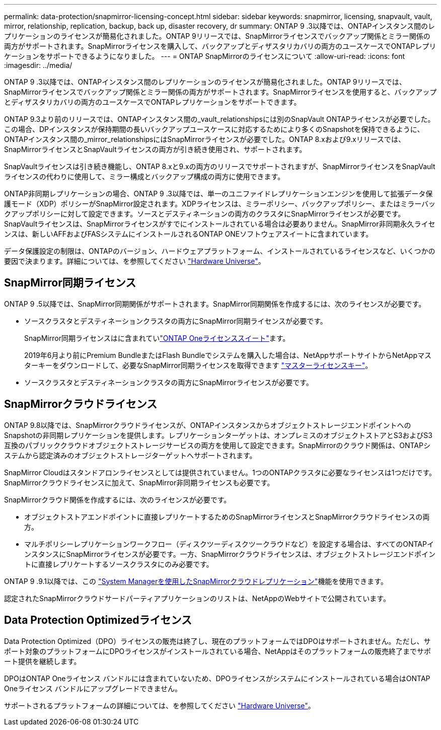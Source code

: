 ---
permalink: data-protection/snapmirror-licensing-concept.html 
sidebar: sidebar 
keywords: snapmirror, licensing, snapvault, vault, mirror, relationship, replication, backup, back up, disaster recovery, dr 
summary: ONTAP 9 .3以降では、ONTAPインスタンス間のレプリケーションのライセンスが簡易化されました。ONTAP 9リリースでは、SnapMirrorライセンスでバックアップ関係とミラー関係の両方がサポートされます。SnapMirrorライセンスを購入して、バックアップとディザスタリカバリの両方のユースケースでONTAPレプリケーションをサポートできるようになりました。 
---
= ONTAP SnapMirrorのライセンスについて
:allow-uri-read: 
:icons: font
:imagesdir: ../media/


[role="lead"]
ONTAP 9 .3以降では、ONTAPインスタンス間のレプリケーションのライセンスが簡易化されました。ONTAP 9リリースでは、SnapMirrorライセンスでバックアップ関係とミラー関係の両方がサポートされます。SnapMirrorライセンスを使用すると、バックアップとディザスタリカバリの両方のユースケースでONTAPレプリケーションをサポートできます。

ONTAP 9.3より前のリリースでは、ONTAPインスタンス間の_vault_relationshipsには別のSnapVault ONTAPライセンスが必要でした。この場合、DPインスタンスが保持期間の長いバックアップユースケースに対応するためにより多くのSnapshotを保持できるように、ONTAPインスタンス間の_mirror_relationshipsにはSnapMirrorライセンスが必要でした。ONTAP 8.xおよび9.xリリースでは、SnapMirrorライセンスとSnapVaultライセンスの両方が引き続き使用され、サポートされます。

SnapVaultライセンスは引き続き機能し、ONTAP 8.xと9.xの両方のリリースでサポートされますが、SnapMirrorライセンスをSnapVaultライセンスの代わりに使用して、ミラー構成とバックアップ構成の両方に使用できます。

ONTAP非同期レプリケーションの場合、ONTAP 9 .3以降では、単一のユニファイドレプリケーションエンジンを使用して拡張データ保護モード（XDP）ポリシーがSnapMirror設定されます。XDPライセンスは、ミラーポリシー、バックアップポリシー、またはミラーバックアップポリシーに対して設定できます。ソースとデスティネーションの両方のクラスタにSnapMirrorライセンスが必要です。SnapVaultライセンスは、SnapMirrorライセンスがすでにインストールされている場合は必要ありません。SnapMirror非同期永久ライセンスは、新しいAFFおよびFASシステムにインストールされるONTAP ONEソフトウェアスイートに含まれています。

データ保護設定の制限は、ONTAPのバージョン、ハードウェアプラットフォーム、インストールされているライセンスなど、いくつかの要因で決まります。詳細については、を参照してください https://hwu.netapp.com/["Hardware Universe"^]。



== SnapMirror同期ライセンス

ONTAP 9 .5以降では、SnapMirror同期関係がサポートされます。SnapMirror同期関係を作成するには、次のライセンスが必要です。

* ソースクラスタとデスティネーションクラスタの両方にSnapMirror同期ライセンスが必要です。
+
SnapMirror同期ライセンスはに含まれていlink:../system-admin/manage-licenses-concept.html["ONTAP Oneライセンススイート"]ます。

+
2019年6月より前にPremium BundleまたはFlash Bundleでシステムを購入した場合は、NetAppサポートサイトからNetAppマスターキーをダウンロードして、必要なSnapMirror同期ライセンスを取得できます https://mysupport.netapp.com/NOW/knowledge/docs/olio/guides/master_lickey/["マスターライセンスキー"^]。

* ソースクラスタとデスティネーションクラスタの両方にSnapMirrorライセンスが必要です。




== SnapMirrorクラウドライセンス

ONTAP 9.8以降では、SnapMirrorクラウドライセンスが、ONTAPインスタンスからオブジェクトストレージエンドポイントへのSnapshotの非同期レプリケーションを提供します。レプリケーションターゲットは、オンプレミスのオブジェクトストアとS3およびS3互換のパブリッククラウドオブジェクトストレージサービスの両方を使用して設定できます。SnapMirrorのクラウド関係は、ONTAPシステムから認定済みのオブジェクトストレージターゲットへサポートされます。

SnapMirror Cloudはスタンドアロンライセンスとしては提供されていません。1つのONTAPクラスタに必要なライセンスは1つだけです。SnapMirrorクラウドライセンスに加えて、SnapMirror非同期ライセンスも必要です。

SnapMirrorクラウド関係を作成するには、次のライセンスが必要です。

* オブジェクトストアエンドポイントに直接レプリケートするためのSnapMirrorライセンスとSnapMirrorクラウドライセンスの両方。
* マルチポリシーレプリケーションワークフロー（ディスクツーディスクツークラウドなど）を設定する場合は、すべてのONTAPインスタンスにSnapMirrorライセンスが必要です。一方、SnapMirrorクラウドライセンスは、オブジェクトストレージエンドポイントに直接レプリケートするソースクラスタにのみ必要です。


ONTAP 9 .9.1以降では、この https://docs.netapp.com/us-en/ontap/task_dp_back_up_to_cloud.html["System Managerを使用したSnapMirrorクラウドレプリケーション"]機能を使用できます。

認定されたSnapMirrorクラウドサードパーティアプリケーションのリストは、NetAppのWebサイトで公開されています。



== Data Protection Optimizedライセンス

Data Protection Optimized（DPO）ライセンスの販売は終了し、現在のプラットフォームではDPOはサポートされません。ただし、サポート対象のプラットフォームにDPOライセンスがインストールされている場合、NetAppはそのプラットフォームの販売終了までサポート提供を継続します。

DPOはONTAP Oneライセンス バンドルには含まれていないため、DPOライセンスがシステムにインストールされている場合はONTAP Oneライセンス バンドルにアップグレードできません。

サポートされるプラットフォームの詳細については、を参照してください https://hwu.netapp.com/["Hardware Universe"^]。
